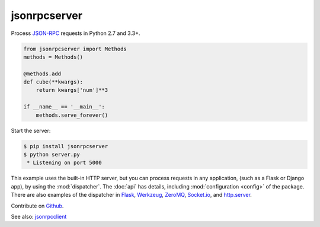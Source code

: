 jsonrpcserver
*************

Process `JSON-RPC <http://www.jsonrpc.org/>`_ requests in Python 2.7 and 3.3+.

.. code-block:: python

    from jsonrpcserver import Methods
    methods = Methods()

    @methods.add
    def cube(**kwargs):
        return kwargs['num']**3

    if __name__ == '__main__':
        methods.serve_forever()

Start the server:

.. code-block:: sh

    $ pip install jsonrpcserver
    $ python server.py
     * Listening on port 5000

This example uses the built-in HTTP server, but you can process requests in any
application, (such as a Flask or Django app), by using the :mod:`dispatcher`.
The :doc:`api` has details, including :mod:`configuration <config>` of the
package. There are also examples of the dispatcher in
`Flask <https://bcb.github.io/jsonrpc/flask>`_,
`Werkzeug <https://bcb.github.io/jsonrpc/werkzeug>`_,
`ZeroMQ <https://bcb.github.io/jsonrpc/pyzmq>`_,
`Socket.io <https://bcb.github.io/jsonrpc/flask-socketio>`_, and
`http.server <https://bcb.github.io/jsonrpc/httpserver>`_.

Contribute on `Github <https://github.com/bcb/jsonrpcserver>`_.

See also: `jsonrpcclient <https://jsonrpcclient.readthedocs.io/>`_
